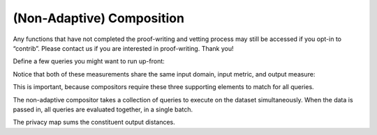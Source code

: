 (Non-Adaptive) Composition
--------------------------

Any functions that have not completed the proof-writing and vetting
process may still be accessed if you opt-in to “contrib”. Please contact
us if you are interested in proof-writing. Thank you!

.. tab-set::

    .. tab-item:: Python
        :sync: python

        .. code:: python

            >>> import opendp.prelude as dp
            >>> dp.enable_features("contrib")
    

    .. tab-item:: R
        :sync: r

        .. literalinclude:: code/compositors-framework.R
            :language: r
            :start-after: init
            :end-before: /init

            

Define a few queries you might want to run up-front:

.. tab-set::

    .. tab-item:: Python
        :sync: python

        .. code:: python

            >>> # define the dataset space and how distances are measured
            >>> input_space = dp.vector_domain(dp.atom_domain(T=int)), dp.symmetric_distance()
            
            >>> meas_count = input_space >> dp.t.then_count() >> dp.m.then_laplace(scale=1.0)
            >>> meas_sum = (
            ...     input_space
            ...     >> dp.t.then_clamp((0, 10))
            ...     >> dp.t.then_sum()
            ...     >> dp.m.then_laplace(scale=5.0)
            ... )

    .. tab-item:: R
        :sync: r

        .. literalinclude:: code/compositors-framework.R
            :language: r
            :start-after: up-front
            :end-before: /up-front
            

Notice that both of these measurements share the same input domain,
input metric, and output measure:

.. tab-set::

    .. tab-item:: Python
        :sync: python

        .. code:: python

            >>> print("count:", meas_count)
            count: Measurement(
                input_domain   = VectorDomain(AtomDomain(T=i32)),
                input_metric   = SymmetricDistance(),
                output_measure = MaxDivergence)

            >>> print("sum:", meas_sum)
            sum: Measurement(
                input_domain   = VectorDomain(AtomDomain(T=i32)),
                input_metric   = SymmetricDistance(),
                output_measure = MaxDivergence)

    .. tab-item:: R
        :sync: r

        .. literalinclude:: code/compositors-framework.R
            :language: r
            :start-after: print-up-front
            :end-before: /print-up-front

This is important, because compositors require these three supporting
elements to match for all queries.

The non-adaptive compositor takes a collection of queries to execute on the dataset simultaneously. 
When the data is passed in, all queries are evaluated together, in a single batch.

.. tab-set::

    .. tab-item:: Python
        :sync: python

        .. code:: python

            >>> meas_mean_fraction = dp.c.make_composition([meas_sum, meas_count])
            
            >>> int_dataset = [1, 2, 3, 4, 5, 6, 7, 8, 9, 10]
            >>> dp_sum, dp_count = meas_mean_fraction(int_dataset)
            >>> print("dp sum:", dp_sum)
            dp sum: ...
            >>> print("dp count:", dp_count)
            dp count: ...

    .. tab-item:: R
        :sync: r

        .. literalinclude:: code/compositors-framework.R
            :language: r
            :start-after: non-adaptive-composition-init
            :end-before: /non-adaptive-composition-init

The privacy map sums the constituent output distances.

.. tab-set::

    .. tab-item:: Python
        :sync: python

        .. code:: python

            >>> meas_mean_fraction.map(1)
            3.0

    .. tab-item:: R
        :sync: r

        .. literalinclude:: code/compositors-framework.R
            :language: r
            :start-after: non-adaptive-composition-map
            :end-before: /non-adaptive-composition-map